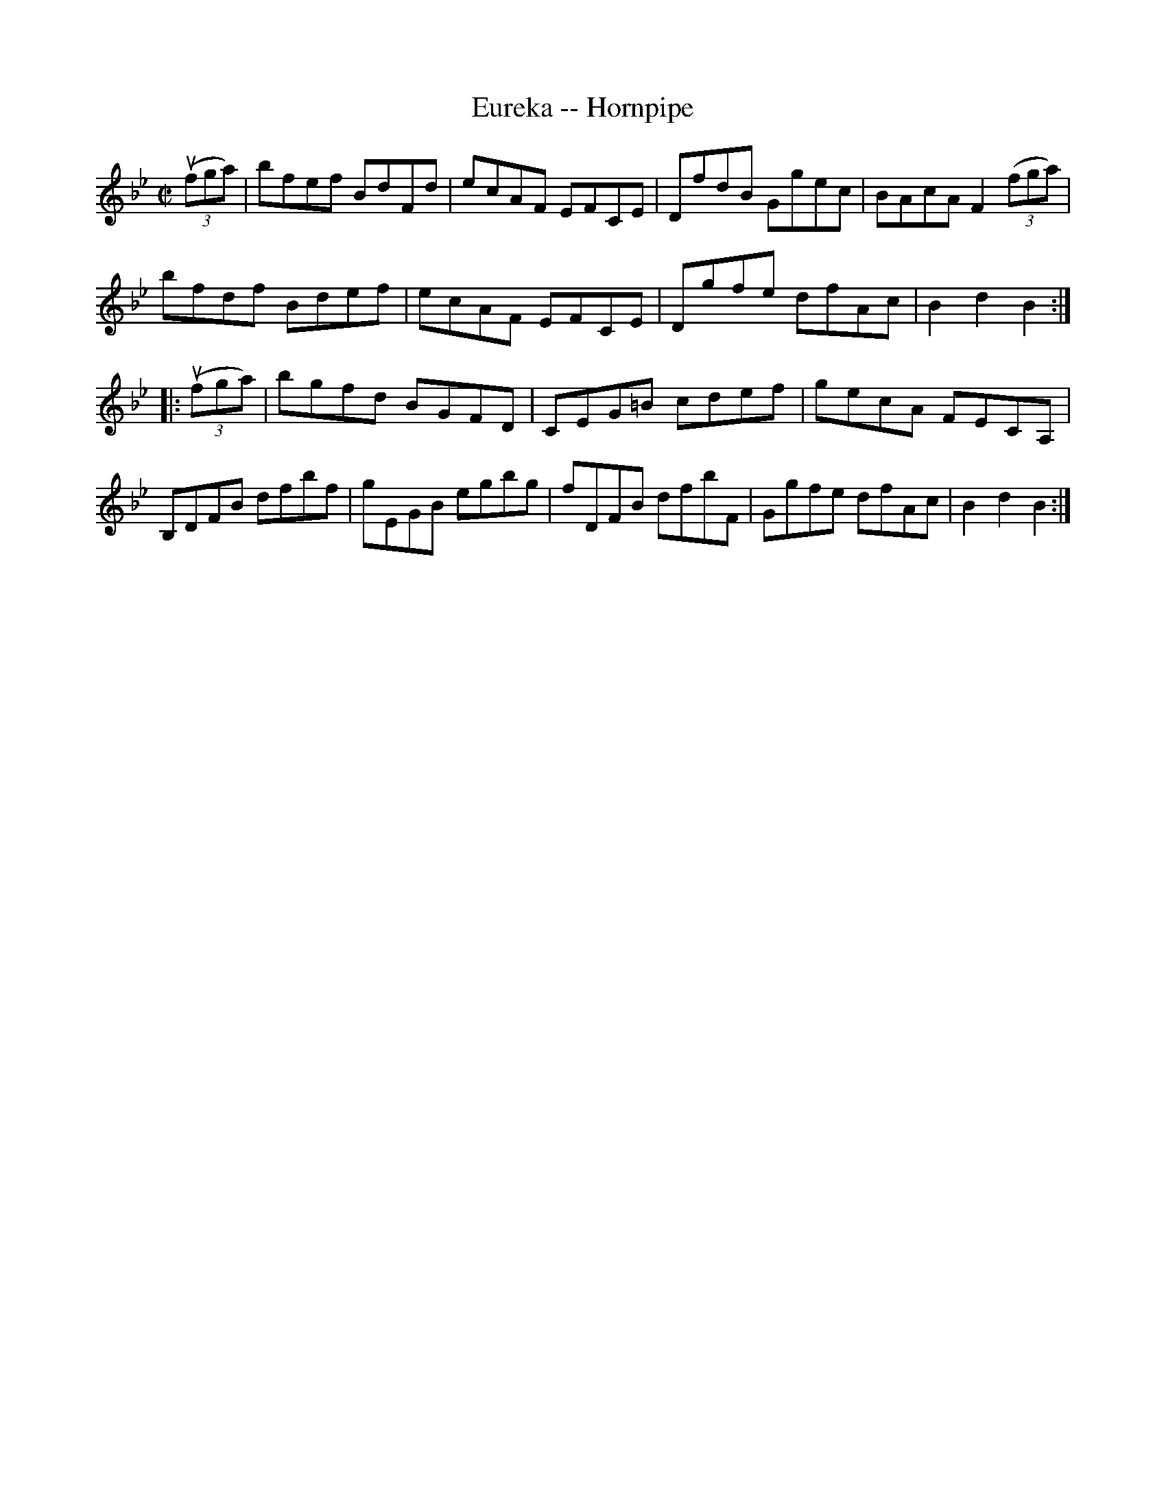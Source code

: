 X:1
T:Eureka -- Hornpipe
Z:Bob Puckette <bpuckette:msn.com> 2003-3-10
R:hornpipe
B:Cole's 1000 Fiddle Tunes
M:C|
L:1/8
K:Bb
((3ufga)|bfef BdFd|ecAF EFCE|DfdB Ggec|BAcA F2 ((3fga)|
bfdf Bdef|ecAF EFCE|Dgfe dfAc|B2d2B2:|
|:((3ufga)|bgfd BGFD|CEG=B cdef|gecA FECA,|
B,DFB dfbf|gEGB egbg|fDFB dfbF|Ggfe dfAc|B2d2B2:|

